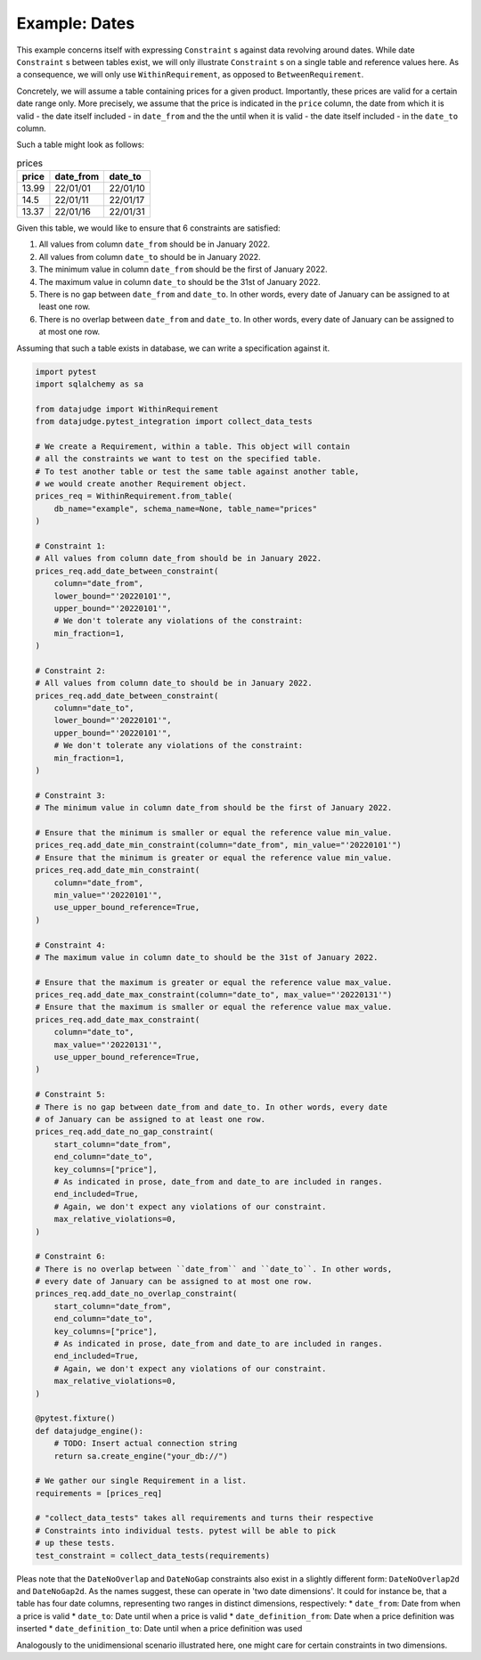 Example: Dates
==============

This example concerns itself with expressing ``Constraint`` s against data revolving
around dates. While date ``Constraint`` s between tables exist, we will only illustrate
``Constraint`` s on a single table and reference values here. As a consequence, we will
only use ``WithinRequirement``, as opposed to ``BetweenRequirement``.

Concretely, we will assume a table containing prices for a given product.
Importantly, these prices are valid for a certain date range only. More precisely,
we assume that the price is indicated in the ``price`` column, the date from which
it is valid - the date itself included - in ``date_from`` and the the until when
it is valid - the date itself included - in the ``date_to`` column.

Such a table might look as follows:

.. list-table:: prices
   :header-rows: 1

   * - price
     - date_from
     - date_to
   * - 13.99
     - 22/01/01
     - 22/01/10
   * - 14.5
     - 22/01/11
     - 22/01/17
   * - 13.37
     - 22/01/16
     - 22/01/31

Given this table, we would like to ensure that 6 constraints are satisfied:

1. All values from column ``date_from`` should be in January 2022.
2. All values from column ``date_to`` should be in January 2022.
3. The minimum value in column ``date_from`` should be the first of January 2022.
4. The maximum value in column ``date_to`` should be the 31st of January 2022.
5. There is no gap between ``date_from`` and ``date_to``. In other words, every date
   of January can be assigned to at least one row.
6. There is no overlap between ``date_from`` and ``date_to``. In other words, every
   date of January can be assigned to at most one row.


Assuming that such a table exists in database, we can write a specification against it.

.. code-block:: python

    import pytest
    import sqlalchemy as sa

    from datajudge import WithinRequirement
    from datajudge.pytest_integration import collect_data_tests

    # We create a Requirement, within a table. This object will contain
    # all the constraints we want to test on the specified table.
    # To test another table or test the same table against another table,
    # we would create another Requirement object.
    prices_req = WithinRequirement.from_table(
        db_name="example", schema_name=None, table_name="prices"
    )

    # Constraint 1:
    # All values from column date_from should be in January 2022.
    prices_req.add_date_between_constraint(
        column="date_from",
	lower_bound="'20220101'",
	upper_bound="'20220101'",
	# We don't tolerate any violations of the constraint:
	min_fraction=1,
    )

    # Constraint 2:
    # All values from column date_to should be in January 2022.
    prices_req.add_date_between_constraint(
        column="date_to",
	lower_bound="'20220101'",
	upper_bound="'20220101'",
	# We don't tolerate any violations of the constraint:
	min_fraction=1,
    )

    # Constraint 3:
    # The minimum value in column date_from should be the first of January 2022.

    # Ensure that the minimum is smaller or equal the reference value min_value.
    prices_req.add_date_min_constraint(column="date_from", min_value="'20220101'")
    # Ensure that the minimum is greater or equal the reference value min_value.
    prices_req.add_date_min_constraint(
        column="date_from",
	min_value="'20220101'",
	use_upper_bound_reference=True,
    )

    # Constraint 4:
    # The maximum value in column date_to should be the 31st of January 2022.

    # Ensure that the maximum is greater or equal the reference value max_value.
    prices_req.add_date_max_constraint(column="date_to", max_value="'20220131'")
    # Ensure that the maximum is smaller or equal the reference value max_value.
    prices_req.add_date_max_constraint(
        column="date_to",
	max_value="'20220131'",
	use_upper_bound_reference=True,
    )

    # Constraint 5:
    # There is no gap between date_from and date_to. In other words, every date
    # of January can be assigned to at least one row.
    prices_req.add_date_no_gap_constraint(
        start_column="date_from",
	end_column="date_to",
	key_columns=["price"],
	# As indicated in prose, date_from and date_to are included in ranges.
	end_included=True,
	# Again, we don't expect any violations of our constraint.
	max_relative_violations=0,
    )

    # Constraint 6:
    # There is no overlap between ``date_from`` and ``date_to``. In other words,
    # every date of January can be assigned to at most one row.
    princes_req.add_date_no_overlap_constraint(
        start_column="date_from",
	end_column="date_to",
	key_columns=["price"],
	# As indicated in prose, date_from and date_to are included in ranges.
	end_included=True,
	# Again, we don't expect any violations of our constraint.
	max_relative_violations=0,
    )

    @pytest.fixture()
    def datajudge_engine():
	# TODO: Insert actual connection string
        return sa.create_engine("your_db://")

    # We gather our single Requirement in a list.
    requirements = [prices_req]

    # "collect_data_tests" takes all requirements and turns their respective
    # Constraints into individual tests. pytest will be able to pick
    # up these tests.
    test_constraint = collect_data_tests(requirements)

Pleas note that the ``DateNoOverlap`` and ``DateNoGap`` constraints also exist
in a slightly different form: ``DateNoOverlap2d`` and ``DateNoGap2d``.
As the names suggest, these can operate in 'two date dimensions'.
It could for instance be, that a table has four date columns, representing two
ranges in distinct dimensions, respectively:
* ``date_from``: Date from when a price is valid
* ``date_to``: Date until when a price is valid
* ``date_definition_from``: Date when a price definition was inserted
* ``date_definition_to``: Date until when a price definition was used

Analogously to the unidimensional scenario illustrated here, one might care
for certain constraints in two dimensions.
